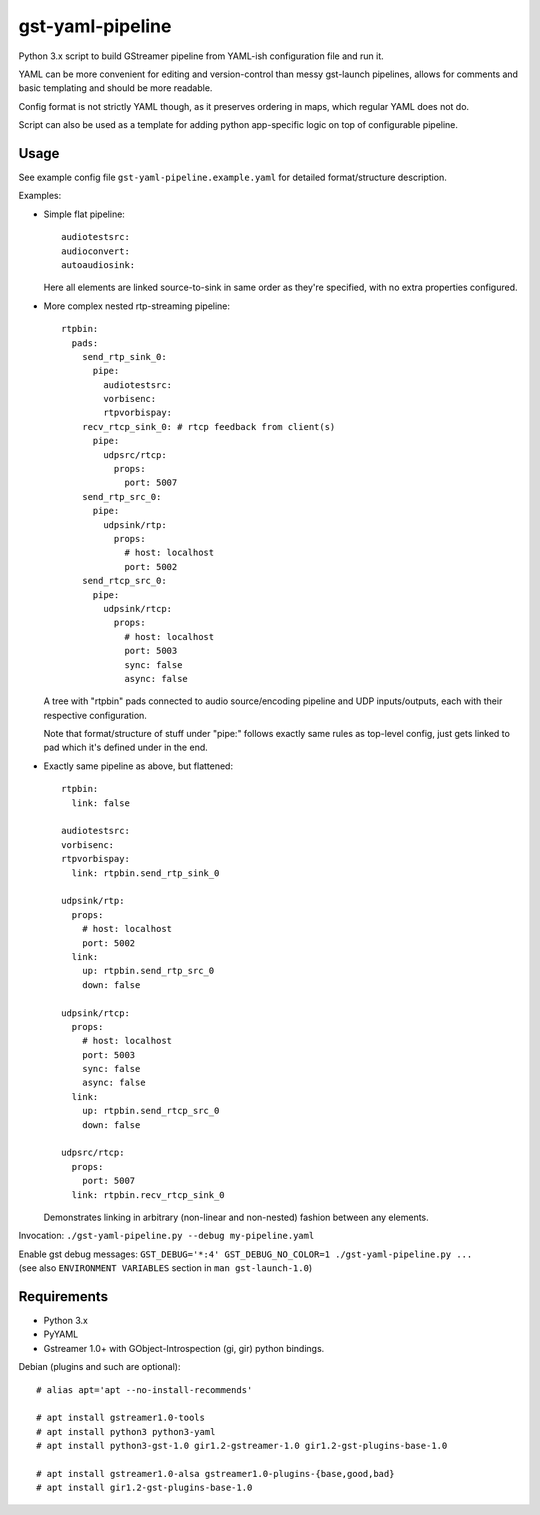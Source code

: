 gst-yaml-pipeline
=================

Python 3.x script to build GStreamer pipeline from YAML-ish configuration file
and run it.

YAML can be more convenient for editing and version-control than messy
gst-launch pipelines, allows for comments and basic templating and should be
more readable.

Config format is not strictly YAML though, as it preserves ordering in maps,
which regular YAML does not do.

Script can also be used as a template for adding python app-specific logic on
top of configurable pipeline.


Usage
-----

See example config file ``gst-yaml-pipeline.example.yaml`` for detailed
format/structure description.

Examples:

* Simple flat pipeline::

    audiotestsrc:
    audioconvert:
    autoaudiosink:

  Here all elements are linked source-to-sink in same order as they're
  specified, with no extra properties configured.

* More complex nested rtp-streaming pipeline::

    rtpbin:
      pads:
        send_rtp_sink_0:
          pipe:
            audiotestsrc:
            vorbisenc:
            rtpvorbispay:
        recv_rtcp_sink_0: # rtcp feedback from client(s)
          pipe:
            udpsrc/rtcp:
              props:
                port: 5007
        send_rtp_src_0:
          pipe:
            udpsink/rtp:
              props:
                # host: localhost
                port: 5002
        send_rtcp_src_0:
          pipe:
            udpsink/rtcp:
              props:
                # host: localhost
                port: 5003
                sync: false
                async: false

  A tree with "rtpbin" pads connected to audio source/encoding pipeline and UDP
  inputs/outputs, each with their respective configuration.

  Note that format/structure of stuff under "pipe:" follows exactly same rules
  as top-level config, just gets linked to pad which it's defined under in the end.

* Exactly same pipeline as above, but flattened::

    rtpbin:
      link: false

    audiotestsrc:
    vorbisenc:
    rtpvorbispay:
      link: rtpbin.send_rtp_sink_0

    udpsink/rtp:
      props:
        # host: localhost
        port: 5002
      link:
        up: rtpbin.send_rtp_src_0
        down: false

    udpsink/rtcp:
      props:
        # host: localhost
        port: 5003
        sync: false
        async: false
      link:
        up: rtpbin.send_rtcp_src_0
        down: false

    udpsrc/rtcp:
      props:
        port: 5007
      link: rtpbin.recv_rtcp_sink_0

  Demonstrates linking in arbitrary (non-linear and non-nested) fashion between
  any elements.

Invocation: ``./gst-yaml-pipeline.py --debug my-pipeline.yaml``

| Enable gst debug messages: ``GST_DEBUG='*:4' GST_DEBUG_NO_COLOR=1 ./gst-yaml-pipeline.py ...``
| (see also ``ENVIRONMENT VARIABLES`` section in ``man gst-launch-1.0``)


Requirements
------------

* Python 3.x
* PyYAML
* Gstreamer 1.0+ with GObject-Introspection (gi, gir) python bindings.

Debian (plugins and such are optional)::

  # alias apt='apt --no-install-recommends'

  # apt install gstreamer1.0-tools
  # apt install python3 python3-yaml
  # apt install python3-gst-1.0 gir1.2-gstreamer-1.0 gir1.2-gst-plugins-base-1.0

  # apt install gstreamer1.0-alsa gstreamer1.0-plugins-{base,good,bad}
  # apt install gir1.2-gst-plugins-base-1.0

